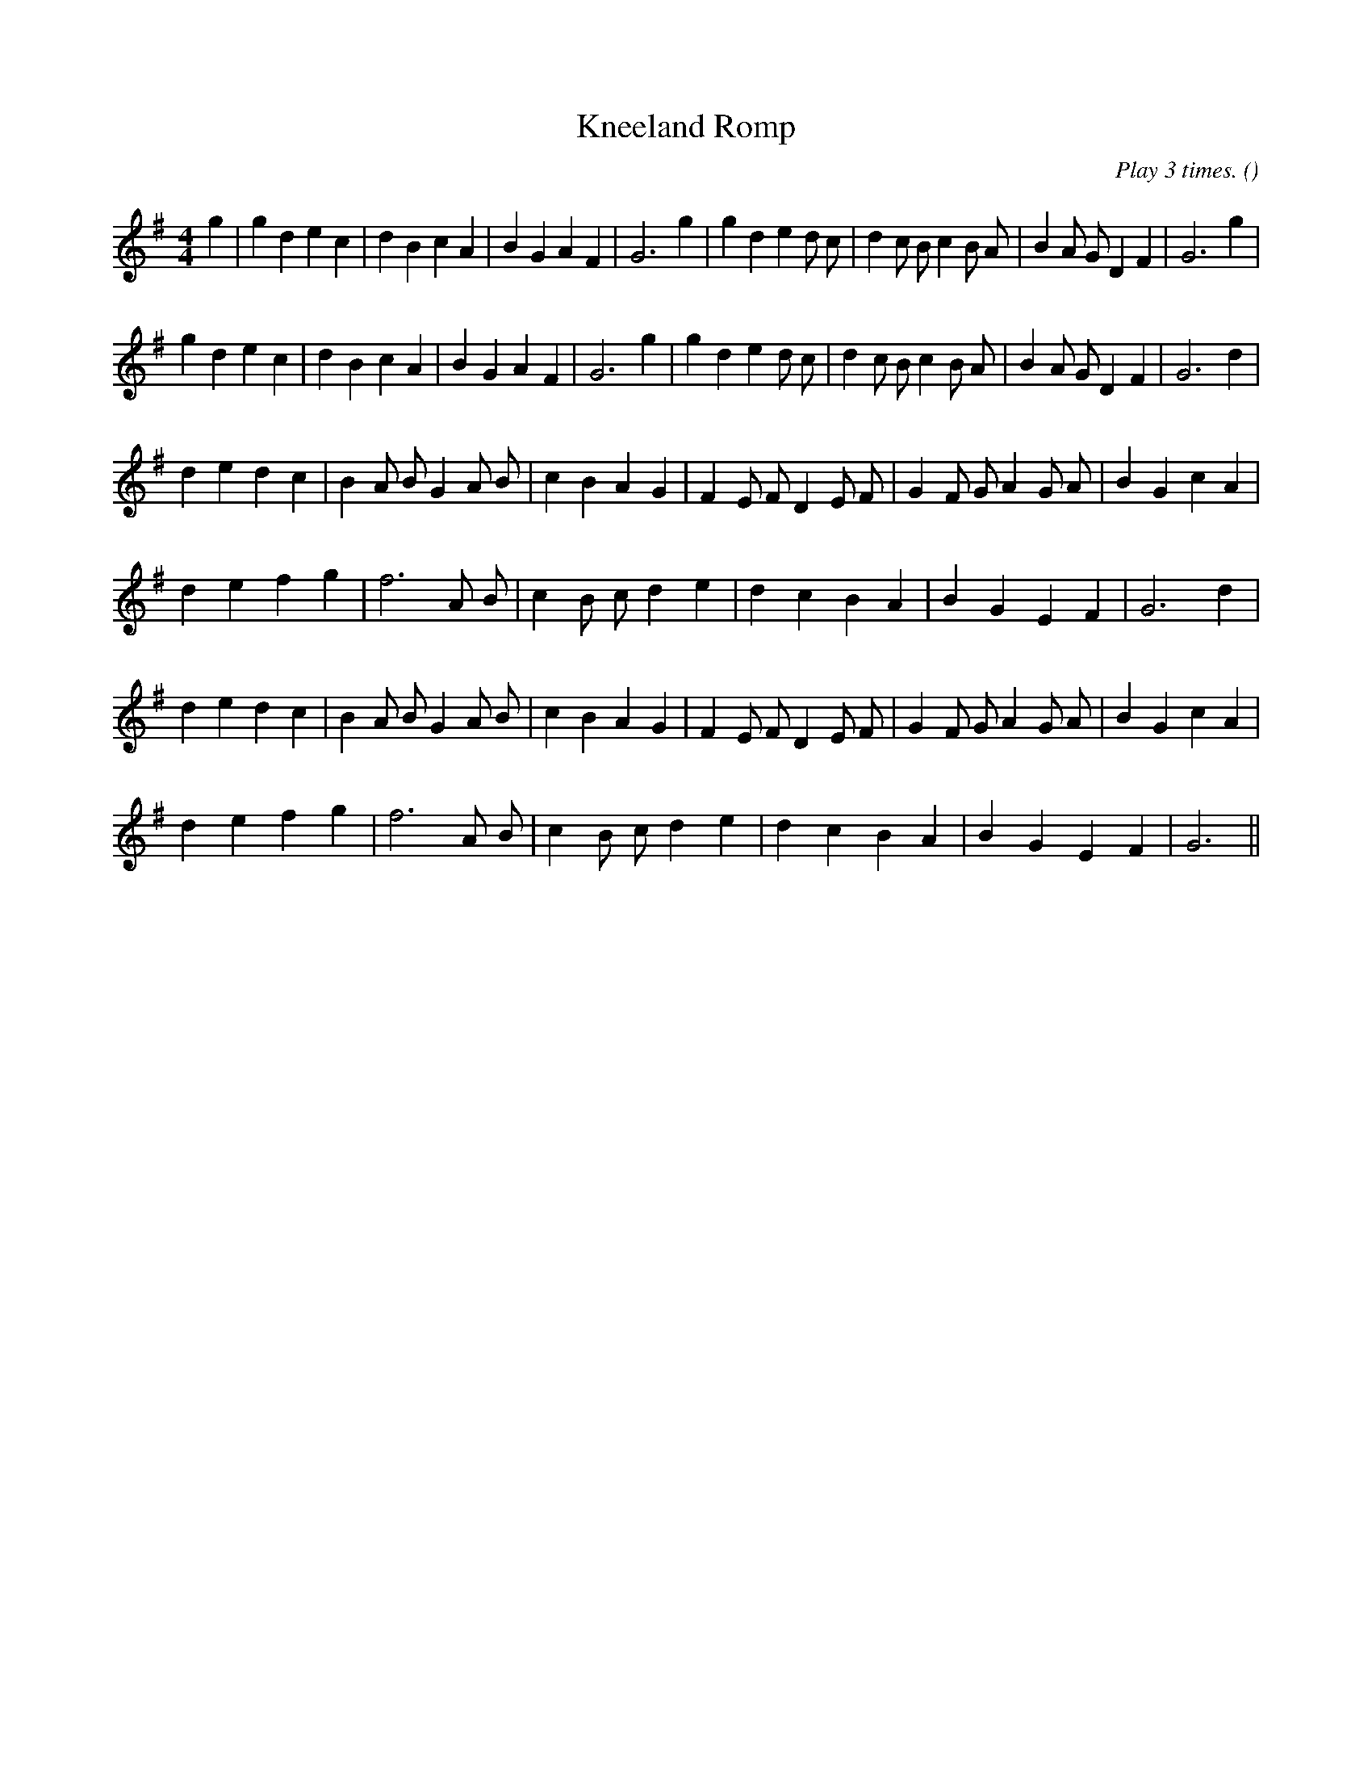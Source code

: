 X:1
T: Kneeland Romp
N:
C: Play 3 times.
S: Tune is "Le Basque" by M. Marais
A:
O:
R:
M:4/4
K:G
I:speed 200
%W: A1
% voice 1 (1 lines, 33 notes)
K:G
M:4/4
L:1/16
g4 |g4 d4 e4 c4 |d4 B4 c4 A4 |B4 G4 A4 F4 |G12 g4 |g4 d4 e4 d2 c2 |d4 c2 B2 c4 B2 A2 |B4 A2 G2 D4 F4 |G12 g4 |
%W: A2
% voice 1 (1 lines, 32 notes)
g4 d4 e4 c4 |d4 B4 c4 A4 |B4 G4 A4 F4 |G12 g4 |g4 d4 e4 d2 c2 |d4 c2 B2 c4 B2 A2 |B4 A2 G2 D4 F4 |G12 d4 |
%W: B1
% voice 1 (1 lines, 30 notes)
d4 e4 d4 c4 |B4 A2 B2 G4 A2 B2 |c4 B4 A4 G4 |F4 E2 F2 D4 E2 F2 |G4 F2 G2 A4 G2 A2 |B4 G4 c4 A4 |
%W:
% voice 1 (1 lines, 22 notes)
d4 e4 f4 g4 |f12 A2 B2 |c4 B2 c2 d4 e4 |d4 c4 B4 A4 |B4 G4 E4 F4 |G12 d4 |
%W: B2
% voice 1 (1 lines, 30 notes)
d4 e4 d4 c4 |B4 A2 B2 G4 A2 B2 |c4 B4 A4 G4 |F4 E2 F2 D4 E2 F2 |G4 F2 G2 A4 G2 A2 |B4 G4 c4 A4 |
%W:
% voice 1 (1 lines, 21 notes)
d4 e4 f4 g4 |f12 A2 B2 |c4 B2 c2 d4 e4 |d4 c4 B4 A4 |B4 G4 E4 F4 |G12 ||
